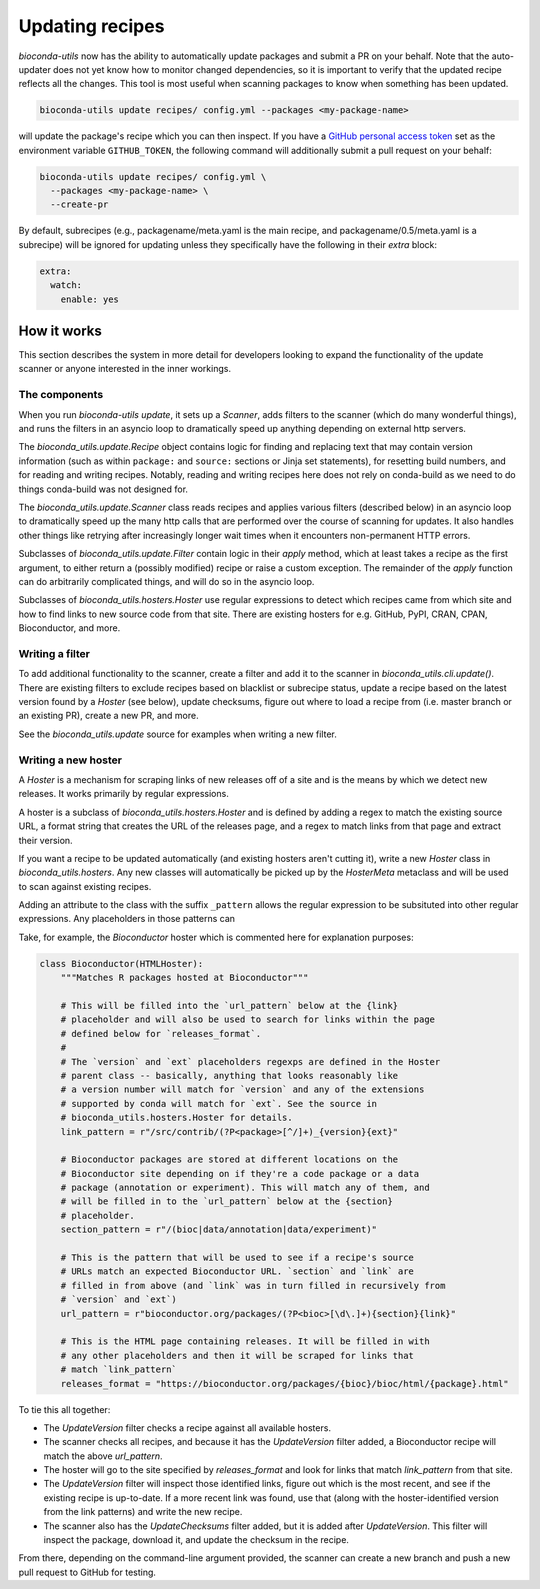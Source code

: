 .. _updating:

Updating recipes
================
`bioconda-utils` now has the ability to automatically update packages and
submit a PR on your behalf. Note that the auto-updater does not yet know how to
monitor changed dependencies, so it is important to verify that the updated
recipe reflects all the changes. This tool is most useful when scanning
packages to know when something has been updated.

.. code-block:: bash

    bioconda-utils update recipes/ config.yml --packages <my-package-name>

will update the package's recipe which you can then inspect. If you have
a `GitHub personal access token
<https://help.github.com/articles/creating-a-personal-access-token-for-the-command-line/>`_
set as the environment variable ``GITHUB_TOKEN``, the following command will
additionally submit a pull request on your behalf:

.. code-block:: bash

    bioconda-utils update recipes/ config.yml \
      --packages <my-package-name> \
      --create-pr

By default, subrecipes (e.g., packagename/meta.yaml is the main recipe, and
packagename/0.5/meta.yaml is a subrecipe) will be ignored for updating unless
they specifically have the following in their `extra` block:

.. code-block:: yaml

    extra:
      watch:
        enable: yes


How it works
------------

This section describes the system in more detail for developers looking to
expand the functionality of the update scanner or anyone interested in the
inner workings.

The components
~~~~~~~~~~~~~~

When you run `bioconda-utils update`, it sets up a `Scanner`, adds filters to
the scanner (which do many wonderful things), and runs the filters in an
asyncio loop to dramatically speed up anything depending on external http
servers.

The `bioconda_utils.update.Recipe` object contains logic for finding and
replacing text that may contain version information (such as within ``package:``
and ``source:`` sections or Jinja set statements), for resetting build numbers,
and for reading and writing recipes. Notably, reading and writing recipes here
does not rely on conda-build as we need to do things conda-build was not
designed for.

The `bioconda_utils.update.Scanner` class reads recipes and applies various
filters (described below) in an asyncio loop to dramatically speed up the many
http calls that are performed over the course of scanning for updates. It also
handles other things like retrying after increasingly longer wait times when it
encounters non-permanent HTTP errors.

Subclasses of `bioconda_utils.update.Filter` contain logic in their `apply`
method, which at least takes a recipe as the first argument, to either return
a (possibly modified) recipe or raise a custom exception. The remainder of the
`apply` function can do arbitrarily complicated things, and will do so in the
asyncio loop.

Subclasses of `bioconda_utils.hosters.Hoster` use regular expressions to detect
which recipes came from which site and how to find links to new source code
from that site. There are existing hosters for e.g. GitHub, PyPI, CRAN, CPAN,
Bioconductor, and more.

Writing a filter
~~~~~~~~~~~~~~~~
To add additional functionality to the scanner, create a filter and add it to
the scanner in `bioconda_utils.cli.update()`. There are existing filters to
exclude recipes based on blacklist or subrecipe status, update a recipe based on
the latest version found by a `Hoster` (see below), update checksums, figure out
where to load a recipe from (i.e. master branch or an existing PR), create a new
PR, and more.

See the `bioconda_utils.update` source for examples when writing a new filter.


Writing a new hoster
~~~~~~~~~~~~~~~~~~~~
A `Hoster` is a mechanism for scraping links of new releases off of a site and
is the means by which we detect new releases. It works primarily by regular
expressions.

A hoster is a subclass of `bioconda_utils.hosters.Hoster` and is defined by
adding a regex to match the existing source URL, a format string that creates
the URL of the releases page, and a regex to match links from that page and
extract their version.

If you want a recipe to be updated automatically (and existing hosters aren't
cutting it), write a new `Hoster` class in `bioconda_utils.hosters`. Any new
classes will automatically be picked up by the `HosterMeta` metaclass and will
be used to scan against existing recipes.

Adding an attribute to the class with the suffix  ``_pattern`` allows the
regular expression to be subsituted into other regular expressions. Any
placeholders in those patterns can 

Take, for example, the `Bioconductor` hoster which is commented here for
explanation purposes:

.. code-block:: python

    class Bioconductor(HTMLHoster):
        """Matches R packages hosted at Bioconductor"""

        # This will be filled into the `url_pattern` below at the {link}
        # placeholder and will also be used to search for links within the page
        # defined below for `releases_format`.
        #
        # The `version` and `ext` placeholders regexps are defined in the Hoster
        # parent class -- basically, anything that looks reasonably like
        # a version number will match for `version` and any of the extensions
        # supported by conda will match for `ext`. See the source in
        # bioconda_utils.hosters.Hoster for details.
        link_pattern = r"/src/contrib/(?P<package>[^/]+)_{version}{ext}"

        # Bioconductor packages are stored at different locations on the
        # Bioconductor site depending on if they're a code package or a data
        # package (annotation or experiment). This will match any of them, and
        # will be filled in to the `url_pattern` below at the {section}
        # placeholder.
        section_pattern = r"/(bioc|data/annotation|data/experiment)"

        # This is the pattern that will be used to see if a recipe's source
        # URLs match an expected Bioconductor URL. `section` and `link` are
        # filled in from above (and `link` was in turn filled in recursively from
        # `version` and `ext`)
        url_pattern = r"bioconductor.org/packages/(?P<bioc>[\d\.]+){section}{link}"

        # This is the HTML page containing releases. It will be filled in with
        # any other placeholders and then it will be scraped for links that
        # match `link_pattern`
        releases_format = "https://bioconductor.org/packages/{bioc}/bioc/html/{package}.html"

To tie this all together:

- The `UpdateVersion` filter checks a recipe against all available hosters.
- The scanner checks all recipes, and because it has the `UpdateVersion`
  filter added, a Bioconductor recipe will match the above `url_pattern`.
- The hoster will go to the site specified by `releases_format` and look for
  links that match `link_pattern` from that site.
- The `UpdateVersion` filter will inspect those identified links, figure out
  which is the most recent, and see if the existing recipe is up-to-date. If
  a more recent link was found, use that (along with the hoster-identified
  version from the link patterns) and write the new recipe.
- The scanner also has the `UpdateChecksums` filter added, but it is added
  after `UpdateVersion`. This filter will inspect the package, download it, and
  update the checksum in the recipe.

From there, depending on the command-line argument provided, the scanner can
create a new branch and push a new pull request to GitHub for testing.
